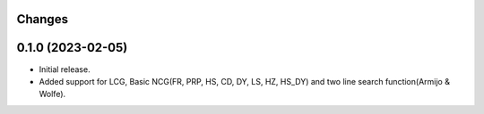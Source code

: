 Changes
-------

0.1.0 (2023-02-05)
------------------
* Initial release.
* Added support for LCG, Basic NCG(FR, PRP, HS, CD, DY, LS, HZ, HS_DY) and two line search function(Armijo & Wolfe).
